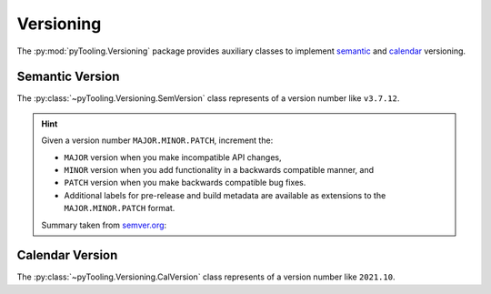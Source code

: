 Versioning
##########

The :py:mod:`pyTooling.Versioning` package provides auxiliary classes to implement
`semantic <https://semver.org/>`__ and `calendar <https://calver.org/>`__ versioning.

Semantic Version
****************

The :py:class:`~pyTooling.Versioning.SemVersion` class represents of a version number like ``v3.7.12``.

.. hint::

   Given a version number ``MAJOR.MINOR.PATCH``, increment the:

   * ``MAJOR`` version when you make incompatible API changes,
   * ``MINOR`` version when you add functionality in a backwards compatible manner, and
   * ``PATCH`` version when you make backwards compatible bug fixes.
   * Additional labels for pre-release and build metadata are available as extensions to the ``MAJOR.MINOR.PATCH``
     format.

   Summary taken from `semver.org <https://semver.org/>`__:

Calendar Version
****************

The :py:class:`~pyTooling.Versioning.CalVersion` class represents of a version number like ``2021.10``.
